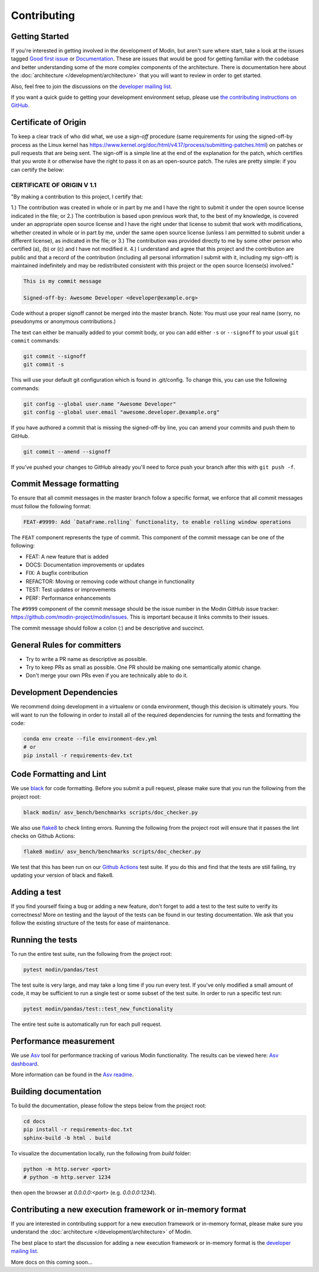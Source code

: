 Contributing
============

Getting Started
---------------

If you're interested in getting involved in the development of Modin, but aren't sure
where start, take a look at the issues tagged `Good first issue`_ or Documentation_.
These are issues that would be good for getting familiar with the codebase and better
understanding some of the more complex components of the architecture. There is
documentation here about the :doc:`architecture </development/architecture>` that you will
want to review in order to get started.

Also, feel free to join the discussions on the `developer mailing list`_.

If you want a quick guide to getting your development environment setup, please
use `the contributing instructions on GitHub`_.

Certificate of Origin
---------------------

To keep a clear track of who did what, we use a `sign-off` procedure (same requirements
for using the signed-off-by process as the Linux kernel has
https://www.kernel.org/doc/html/v4.17/process/submitting-patches.html) on patches or pull
requests that are being sent. The sign-off is a simple line at the end of the explanation
for the patch, which certifies that you wrote it or otherwise have the right to pass it
on as an open-source patch. The rules are pretty simple: if you can certify the below:

CERTIFICATE OF ORIGIN V 1.1
^^^^^^^^^^^^^^^^^^^^^^^^^^^
"By making a contribution to this project, I certify that:

1.) The contribution was created in whole or in part by me and I have the right to
submit it under the open source license indicated in the file; or
2.) The contribution is based upon previous work that, to the best of my knowledge, is
covered under an appropriate open source license and I have the right under that license
to submit that work with modifications, whether created in whole or in part by me, under
the same open source license (unless I am permitted to submit under a different
license), as indicated in the file; or
3.) The contribution was provided directly to me by some other person who certified (a),
(b) or (c) and I have not modified it.
4.) I understand and agree that this project and the contribution are public and that a
record of the contribution (including all personal information I submit with it,
including my sign-off) is maintained indefinitely and may be redistributed consistent
with this project or the open source license(s) involved."


.. code-block:: bash

   This is my commit message

   Signed-off-by: Awesome Developer <developer@example.org>


Code without a proper signoff cannot be merged into the
master branch. Note: You must use your real name (sorry, no pseudonyms or anonymous
contributions.)

The text can either be manually added to your commit body, or you can add either ``-s``
or ``--signoff`` to your usual ``git commit`` commands:



.. code-block:: bash

   git commit --signoff
   git commit -s

This will use your default git configuration which is found in .git/config. To change
this, you can use the following commands:

.. code-block:: bash

   git config --global user.name "Awesome Developer"
   git config --global user.email "awesome.developer.@example.org"

If you have authored a commit that is missing the signed-off-by line, you can amend your
commits and push them to GitHub.

.. code-block:: bash

   git commit --amend --signoff

If you've pushed your changes to GitHub already you'll need to force push your branch
after this with ``git push -f``.

Commit Message formatting
-------------------------
To ensure that all commit messages in the master branch follow a specific format, we
enforce that all commit messages must follow the following format:

.. code-block:: bash

    FEAT-#9999: Add `DataFrame.rolling` functionality, to enable rolling window operations

The ``FEAT`` component represents the type of commit. This component of the commit
message can be one of the following:

* FEAT: A new feature that is added
* DOCS: Documentation improvements or updates
* FIX: A bugfix contribution
* REFACTOR: Moving or removing code without change in functionality
* TEST: Test updates or improvements
* PERF: Performance enhancements

The ``#9999`` component of the commit message should be the issue number in the Modin
GitHub issue tracker: https://github.com/modin-project/modin/issues. This is important
because it links commits to their issues.

The commit message should follow a colon (:) and be descriptive and succinct.

General Rules for committers
----------------------------

- Try to write a PR name as descriptive as possible.
- Try to keep PRs as small as possible. One PR should be making one semantically atomic change.
- Don't merge your own PRs even if you are technically able to do it.

Development Dependencies
------------------------

We recommend doing development in a virtualenv or conda environment, though this decision
is ultimately yours. You will want to run the following in order to install all of the required
dependencies for running the tests and formatting the code:

.. code-block:: bash

  conda env create --file environment-dev.yml
  # or
  pip install -r requirements-dev.txt

Code Formatting and Lint
------------------------

We use black_ for code formatting. Before you submit a pull request, please make sure
that you run the following from the project root:

.. code-block:: bash

  black modin/ asv_bench/benchmarks scripts/doc_checker.py

We also use flake8_ to check linting errors. Running the following from the project root
will ensure that it passes the lint checks on Github Actions:

.. code-block:: bash

  flake8 modin/ asv_bench/benchmarks scripts/doc_checker.py

We test that this has been run on our `Github Actions`_ test suite. If you do this and find
that the tests are still failing, try updating your version of black and flake8.

Adding a test
-------------

If you find yourself fixing a bug or adding a new feature, don't forget to add a test to
the test suite to verify its correctness! More on testing and the layout of the tests
can be found in our testing documentation. We ask that you follow the existing
structure of the tests for ease of maintenance.

Running the tests
-----------------

To run the entire test suite, run the following from the project root:

.. code-block:: bash

  pytest modin/pandas/test

The test suite is very large, and may take a long time if you run every test. If you've
only modified a small amount of code, it may be sufficient to run a single test or some
subset of the test suite. In order to run a specific test run:

.. code-block:: bash

  pytest modin/pandas/test::test_new_functionality

The entire test suite is automatically run for each pull request.

Performance measurement
-----------------------

We use Asv_ tool for performance tracking of various Modin functionality. The results
can be viewed here: `Asv dashboard`_.

More information can be found in the `Asv readme`_.


Building documentation
----------------------

To build the documentation, please follow the steps below from the project root:

.. code-block:: bash

    cd docs
    pip install -r requirements-doc.txt
    sphinx-build -b html . build

To visualize the documentation locally, run the following from `build` folder:

.. code-block:: bash

    python -m http.server <port>
    # python -m http.server 1234

then open the browser at `0.0.0.0:<port>` (e.g. `0.0.0.0:1234`).

Contributing a new execution framework or in-memory format
----------------------------------------------------------

If you are interested in contributing support for a new execution framework or in-memory
format, please make sure you understand the :doc:`architecture </development/architecture>` of Modin.

The best place to start the discussion for adding a new execution framework or in-memory
format is the `developer mailing list`_.

More docs on this coming soon...

.. _Good first issue: https://github.com/modin-project/modin/issues?q=is%3Aissue+is%3Aopen+label%3A%22good+first+issue+%3Abeginner%3A%22
.. _Documentation: https://github.com/modin-project/modin/issues?q=is%3Aissue+is%3Aopen+label%3A%22documentation+%3Abookmark_tabs%3A%22
.. _black: https://github.com/ambv/black
.. _flake8: http://flake8.pycqa.org/en/latest/
.. _Github Actions: https://github.com/features/actions
.. _Asv: https://github.com/airspeed-velocity/asv#airspeed-velocity
.. _developer mailing list: https://groups.google.com/forum/#!forum/modin-dev
.. _Asv dashboard: https://modin.org/modin-bench/#/
.. _Asv readme: https://github.com/modin-project/modin/blob/master/asv_bench/README.md
.. _the contributing instructions on GitHub: https://github.com/modin-project/modin/blob/master/contributing/contributing.md